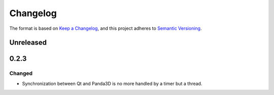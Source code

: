 =========
Changelog
=========

The format is based on `Keep a Changelog <https://keepachangelog.com/en/1.0.0/>`_,
and this project adheres to `Semantic Versioning <https://semver.org/spec/v2.0.0.html>`_.

Unreleased
----------

0.2.3
-----

Changed
~~~~~~~

- Synchronization between Qt and Panda3D is no more handled by a timer but a thread.